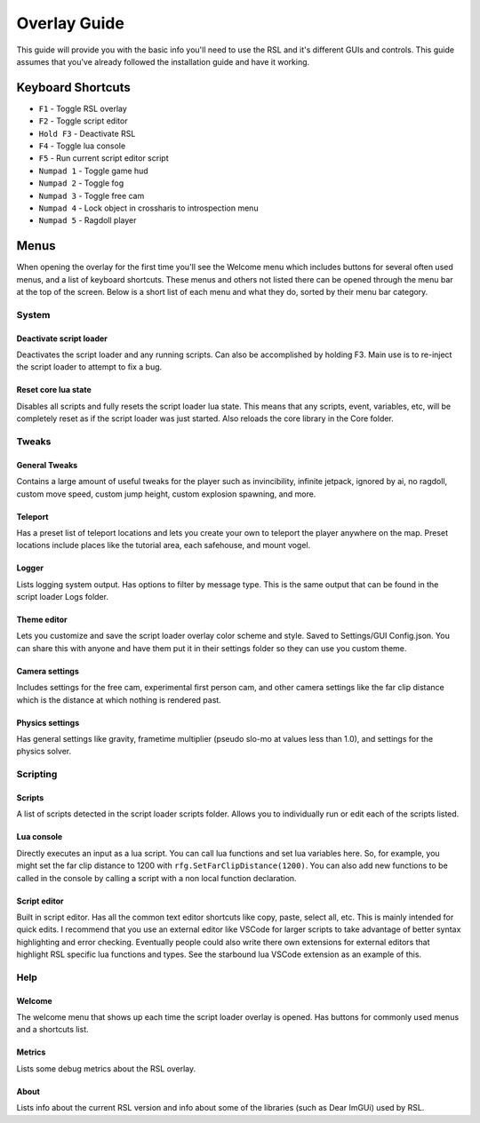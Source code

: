 Overlay Guide
********************************************************

This guide will provide you with the basic info you'll need to use the RSL and it's different GUIs and controls. This guide assumes that you've already followed the installation guide and have it working. 

Keyboard Shortcuts
========================================================

- ``F1`` - Toggle RSL overlay
- ``F2`` - Toggle script editor
- ``Hold F3`` - Deactivate RSL
- ``F4`` - Toggle lua console
- ``F5`` - Run current script editor script
- ``Numpad 1`` - Toggle game hud
- ``Numpad 2`` - Toggle fog
- ``Numpad 3`` - Toggle free cam
- ``Numpad 4`` - Lock object in crossharis to introspection menu
- ``Numpad 5`` - Ragdoll player

Menus
========================================================

When opening the overlay for the first time you'll see the Welcome menu which includes buttons for several often used menus, and a list of keyboard shortcuts. These menus and others not listed there can be opened through the menu bar at the top of the screen. Below is a short list of each menu and what they do, sorted by their menu bar category.


System
---------------------------------------------------------

Deactivate script loader
^^^^^^^^^^^^^^^^^^^^^^^^^^^^^^^^^^^^^^^^^^^^^^^^^^^^^^^^
Deactivates the script loader and any running scripts. Can also be accomplished by holding F3. Main use is to re-inject the script loader to attempt to fix a bug.

Reset core lua state
^^^^^^^^^^^^^^^^^^^^^^^^^^^^^^^^^^^^^^^^^^^^^^^^^^^^^^^^
Disables all scripts and fully resets the script loader lua state. This means that any scripts, event, variables, etc, will be completely reset as if the script loader was just started. Also reloads the core library in the Core folder.


Tweaks
---------------------------------------------------------

General Tweaks
^^^^^^^^^^^^^^^^^^^^^^^^^^^^^^^^^^^^^^^^^^^^^^^^^^^^^^^^^
Contains a large amount of useful tweaks for the player such as invincibility, infinite jetpack, ignored by ai, no ragdoll, custom move speed, custom jump height, custom explosion spawning, and more. 

Teleport
^^^^^^^^^^^^^^^^^^^^^^^^^^^^^^^^^^^^^^^^^^^^^^^^^^^^^^^^^
Has a preset list of teleport locations and lets you create your own to teleport the player anywhere on the map. Preset locations include places like  the tutorial area, each safehouse, and mount vogel.

Logger
^^^^^^^^^^^^^^^^^^^^^^^^^^^^^^^^^^^^^^^^^^^^^^^^^^^^^^^^^
Lists logging system output. Has options to filter by message type. This is the same output that can be found in the script loader Logs folder.

Theme editor
^^^^^^^^^^^^^^^^^^^^^^^^^^^^^^^^^^^^^^^^^^^^^^^^^^^^^^^^^
Lets you customize and save the script loader overlay color scheme and style. Saved to Settings/GUI Config.json. You can share this with anyone and have them put it in their settings folder so they can use you custom theme.

Camera settings
^^^^^^^^^^^^^^^^^^^^^^^^^^^^^^^^^^^^^^^^^^^^^^^^^^^^^^^^^
Includes settings for the free cam, experimental first person cam, and other camera settings like the far clip distance which is the distance at which nothing is rendered past.

Physics settings
^^^^^^^^^^^^^^^^^^^^^^^^^^^^^^^^^^^^^^^^^^^^^^^^^^^^^^^^^^^
Has general settings like gravity, frametime multiplier (pseudo slo-mo at values less than 1.0), and settings for the physics solver.


Scripting
-----------------------------------------------------------

Scripts
^^^^^^^^^^^^^^^^^^^^^^^^^^^^^^^^^^^^^^^^^^^^^^^^^^^^^^^^^^^
A list of scripts detected in the script loader scripts folder. Allows you to individually run or edit each of the scripts listed.

Lua console
^^^^^^^^^^^^^^^^^^^^^^^^^^^^^^^^^^^^^^^^^^^^^^^^^^^^^^^^^^^
Directly executes an input as a lua script. You can call lua functions and set lua variables here. So, for example, you might set the far clip distance to 1200 with ``rfg.SetFarClipDistance(1200)``. You can also add new functions to be called in the console by calling a script with a non local function declaration.

Script editor
^^^^^^^^^^^^^^^^^^^^^^^^^^^^^^^^^^^^^^^^^^^^^^^^^^^^^^^^^^^^
Built in script editor. Has all the common text editor shortcuts like copy, paste, select all, etc. This is mainly intended for quick edits. I recommend that you use an external editor like VSCode for larger scripts to take advantage of better syntax highlighting and error checking. Eventually people could also write there own extensions for external editors that highlight RSL specific lua functions and types. See the starbound lua VSCode extension as an example of this.


Help
----------------------------------------------------------

Welcome
^^^^^^^^^^^^^^^^^^^^^^^^^^^^^^^^^^^^^^^^^^^^^^^^^^^^^^^^^^^^
The welcome menu that shows up each time the script loader overlay is opened. Has buttons for commonly used menus and a shortcuts list.

Metrics
^^^^^^^^^^^^^^^^^^^^^^^^^^^^^^^^^^^^^^^^^^^^^^^^^^^^^^^^^^^
Lists some debug metrics about the RSL overlay. 

About
^^^^^^^^^^^^^^^^^^^^^^^^^^^^^^^^^^^^^^^^^^^^^^^^^^^^^^^^^
Lists info about the current RSL version and info about some of the libraries (such as Dear ImGUi) used by RSL.